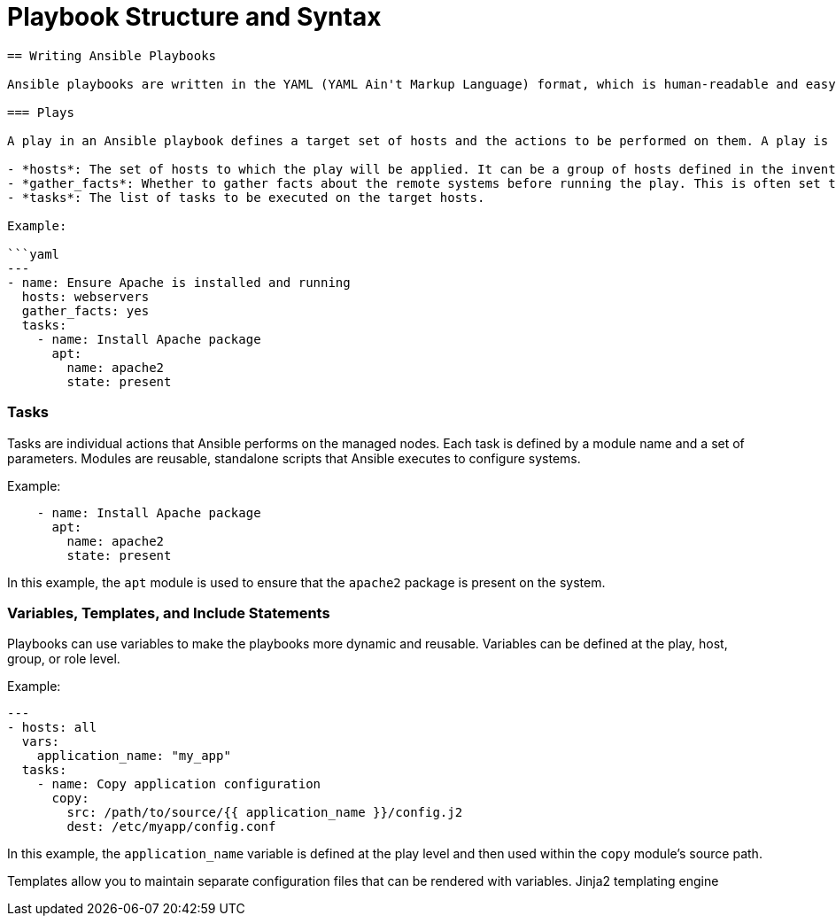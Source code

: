 #  Playbook Structure and Syntax

```
== Writing Ansible Playbooks

Ansible playbooks are written in the YAML (YAML Ain't Markup Language) format, which is human-readable and easy to understand. The structure of a playbook consists of three main sections: plays, tasks, and roles.

=== Plays

A play in an Ansible playbook defines a target set of hosts and the actions to be performed on them. A play is defined by the following key components:

- *hosts*: The set of hosts to which the play will be applied. It can be a group of hosts defined in the inventory or a dynamic inventory script.
- *gather_facts*: Whether to gather facts about the remote systems before running the play. This is often set to `true` for most use cases.
- *tasks*: The list of tasks to be executed on the target hosts.

Example:

```yaml
---
- name: Ensure Apache is installed and running
  hosts: webservers
  gather_facts: yes
  tasks:
    - name: Install Apache package
      apt:
        name: apache2
        state: present
```

=== Tasks

Tasks are individual actions that Ansible performs on the managed nodes. Each task is defined by a module name and a set of parameters. Modules are reusable, standalone scripts that Ansible executes to configure systems.

Example:

```yaml
    - name: Install Apache package
      apt:
        name: apache2
        state: present
```

In this example, the `apt` module is used to ensure that the `apache2` package is present on the system.

=== Variables, Templates, and Include Statements

Playbooks can use variables to make the playbooks more dynamic and reusable. Variables can be defined at the play, host, group, or role level.

Example:

```yaml
---
- hosts: all
  vars:
    application_name: "my_app"
  tasks:
    - name: Copy application configuration
      copy:
        src: /path/to/source/{{ application_name }}/config.j2
        dest: /etc/myapp/config.conf
```

In this example, the `application_name` variable is defined at the play level and then used within the `copy` module's source path.

Templates allow you to maintain separate configuration files that can be rendered with variables. Jinja2 templating engine